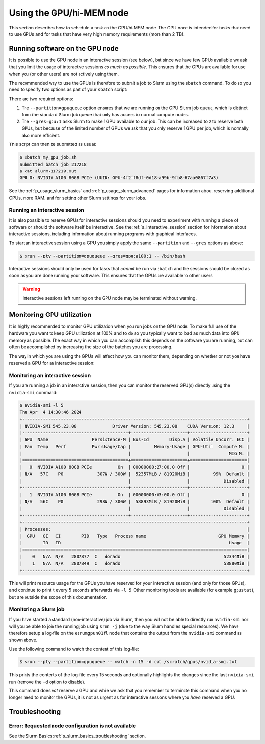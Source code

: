 .. _p_usage_slurm_gpu:

###########################
 Using the GPU/hi-MEM node
###########################

This section describes how to schedule a task on the GPU/hi-MEM node.
The GPU node is intended for tasks that need to use GPUs and for tasks
that have very high memory requirements (more than 2 TB).

**********************************
 Running software on the GPU node
**********************************

It is possible to use the GPU node in an interactive session (see
below), but since we have few GPUs available we ask that you limit the
usage of interactive sessions *as much as possible*. This ensures that
the GPUs are available for use when you (or other users) are not
actively using them.

The recommended way to use the GPUs is therefore to submit a job to
Slurm using the ``sbatch`` command. To do so you need to specify two
options as part of your ``sbatch`` script:

.. code-block:: bash
   :emphasize-lines: 2

   #!/bin/bash
   #SBATCH --partition=gpuqueue --gres=gpu:1

   nvidia-smi -L

There are two required options:

#. The ``--partition=gpuqueue`` option ensures that we are running on
   the GPU Slurm job queue, which is distinct from the standard Slurm
   job queue that only has access to normal compute nodes.

#. The ``--gres=gpu:1`` asks Slurm to make 1 GPU available to our job.
   This can be increased to ``2`` to reserve both GPUs, but because of
   the limited number of GPUs we ask that you only reserve 1 GPU per
   job, which is normally also more efficient.

This script can then be submitted as usual:

.. code-block:: shell

   $ sbatch my_gpu_job.sh
   Submitted batch job 217218
   $ cat slurm-217218.out
   GPU 0: NVIDIA A100 80GB PCIe (UUID: GPU-4f2ff8df-0d18-a99b-9fb8-67aa0867f7a3)

See the :ref:`p_usage_slurm_basics` and :ref:`p_usage_slurm_advanced`
pages for information about reserving additional CPUs, more RAM, and for
setting other Slurm settings for your jobs.

Running an interactive session
==============================

It is also possible to reserve GPUs for interactive sessions should you
need to experiment with running a piece of software or should the
software itself be interactive. See the :ref:`s_interactive_session`
section for information about interactive sessions, including
information about running programs with graphical interfaces.

To start an interactive session using a GPU you simply apply the same
``--partition`` and ``--gres`` options as above:

.. code-block::

   $ srun --pty --partition=gpuqueue --gres=gpu:a100:1 -- /bin/bash

Interactive sessions should only be used for tasks that *cannot* be run
via ``sbatch`` and the sessions should be closed as soon as you are done
running your software. This ensures that the GPUs are available to other
users.

.. warning::

   Interactive sessions left running on the GPU node may be terminated
   without warning.

.. _s_monitoring_gpu_utilization:

****************************
 Monitoring GPU utilization
****************************

It is highly recommended to monitor GPU utilization when you run jobs on
the GPU node: To make full use of the hardware you want to keep GPU
utilization at 100% and to do so you typically want to load as much data
into GPU memory as possible. The exact way in which you can accomplish
this depends on the software you are running, but can often be
accomplished by increasing the size of the batches you are processing.

The way in which you are using the GPUs will affect how you can monitor
them, depending on whether or not you have reserved a GPU for an
interactive session:

Monitoring an interactive session
=================================

If you are running a job in an interactive session, then you can monitor
the reserved GPU(s) directly using the ``nvidia-smi`` command:

.. code-block::

   $ nvidia-smi -l 5
   Thu Apr  4 14:30:46 2024
   +---------------------------------------------------------------------------------------+
   | NVIDIA-SMI 545.23.08              Driver Version: 545.23.08    CUDA Version: 12.3     |
   |-----------------------------------------+----------------------+----------------------+
   | GPU  Name                 Persistence-M | Bus-Id        Disp.A | Volatile Uncorr. ECC |
   | Fan  Temp   Perf          Pwr:Usage/Cap |         Memory-Usage | GPU-Util  Compute M. |
   |                                         |                      |               MIG M. |
   |=========================================+======================+======================|
   |   0  NVIDIA A100 80GB PCIe          On  | 00000000:27:00.0 Off |                    0 |
   | N/A   57C    P0             307W / 300W |  52357MiB / 81920MiB |         99%  Default |
   |                                         |                      |             Disabled |
   +-----------------------------------------+----------------------+----------------------+
   |   1  NVIDIA A100 80GB PCIe          On  | 00000000:A3:00.0 Off |                    0 |
   | N/A   56C    P0             298W / 300W |  58893MiB / 81920MiB |        100%  Default |
   |                                         |                      |             Disabled |
   +-----------------------------------------+----------------------+----------------------+
   +---------------------------------------------------------------------------------------+
   | Processes:                                                                            |
   |  GPU   GI   CI        PID   Type   Process name                            GPU Memory |
   |        ID   ID                                                                 Usage  |
   |=======================================================================================|
   |    0   N/A  N/A   2807877  C   dorado                                        52344MiB |
   |    1   N/A  N/A   2807849  C   dorado                                        58880MiB |
   +---------------------------------------------------------------------------------------+

This will print resource usage for the GPUs you have reserved for your
interactive session (and only for those GPUs), and continue to print it
every 5 seconds afterwards via ``-l 5``. Other monitoring tools are
available (for example ``gpustat``), but are outside the scope of this
documentation.

Monitoring a Slurm job
======================

If you have started a standard (non-interactive) job via Slurm, then you
will not be able to directly run ``nvidia-smi`` nor will you be able to
join the running job using ``srun -j`` (due to the way Slurm handles
special resources). We have therefore setup a log-file on the
``esrumgpun01fl`` node that contains the output from the ``nvidia-smi``
command as shown above.

Use the following command to watch the content of this log-file:

.. code-block::

   $ srun --pty --partition=gpuqueue -- watch -n 15 -d cat /scratch/gpus/nvidia-smi.txt

This prints the contents of the log-file every 15 seconds and optionally
highlights the changes since the last ``nvidia-smi`` run (remove the
``-d`` option to disable).

This command does *not* reserve a GPU and while we ask that you remember
to terminate this command when you no longer need to monitor the GPUs,
it is not as urgent as for interactive sessions where you *have*
reserved a GPU.

*****************
 Troubleshooting
*****************

Error: Requested node configuration is not available
====================================================

See the Slurm Basics :ref:`s_slurm_basics_troubleshooting` section.
